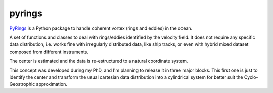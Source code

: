 pyrings
=======

`PyRings <http://pyrings.castelao.net>`_ is a Python package to handle coherent vortex (rings and eddies) in the ocean.

A set of functions and classes to deal with rings/eddies identified by the velocity field. It does not require any specific data distribution, i.e. works fine with irregularly distributed data, like ship tracks, or even with hybrid mixed dataset composed from different instruments.

The center is estimated and the data is re-estructured to a natural coordinate system.

This concept was developed during my PhD, and I'm planning to release it in three major blocks. This first one is just to identify the center and transform the usual cartesian data distribution into a cylindrical system for better suit the Cyclo-Geostrophic approximation.

